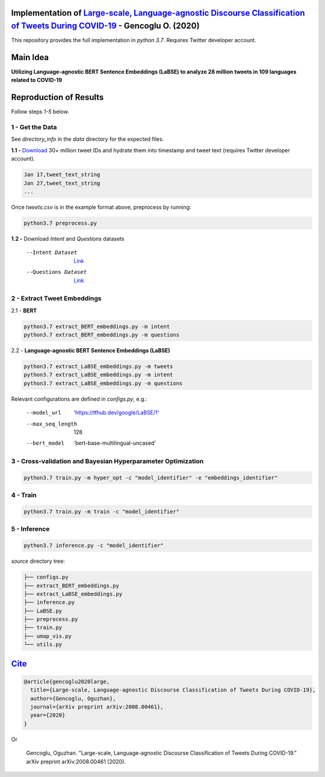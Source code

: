 .. image:: https://github.com/ogencoglu/Language-agnostic_BERT_COVID19_Twitter/blob/master/media/timeline.png
   :width: 400

Implementation of `Large-scale, Language-agnostic Discourse Classification of Tweets During COVID-19 <https://arxiv.org/abs/2008.00461>`_ - Gencoglu O. (2020)
====================
This repository provides the full implementation in *python 3.7*. Requires Twitter developer account.

Main Idea
====================
**Utilizing Language-agnostic BERT Sentence Embeddings (LaBSE) to analyze 28 million tweets in 109 languages related to COVID-19**

.. raw:: html

    <img src="https://github.com/ogencoglu/Language-agnostic_BERT_COVID19_Twitter/blob/master/media/umap.png" height="700px" class="center">

Reproduction of Results
====================

Follow steps *1-5* below.

1 - Get the Data
--------------

See *directory_info* in the *data* directory for the expected files.

**1.1 -** `Download <https://zenodo.org/record/3738018#.Xya8tGMzbCJ>`_ 30+ million tweet IDs and hydrate them into timestamp and tweet text (requires Twitter developer account). 

.. code-block:: bash

   Jan 17,tweet_text_string
   Jan 27,tweet_text_string
   ...

Once *tweets.csv* is in the example format above, preprocess by running:

.. code-block:: bash

  python3.7 preprocess.py

**1.2 -** Download *Intent* and *Questions* datasets

  --Intent Dataset        `Link <https://fb.me/covid_mcid_dataset>`_
  --Questions Dataset     `Link <https://github.com/JerryWei03/COVID-Q>`_

2 - Extract Tweet Embeddings
-------------------------------

2.1 - **BERT**

.. code-block:: bash

  python3.7 extract_BERT_embeddings.py -m intent
  python3.7 extract_BERT_embeddings.py -m questions

2.2 - **Language-agnostic BERT Sentence Embeddings (LaBSE)**

.. code-block:: bash

  python3.7 extract_LaBSE_embeddings.py -m tweets
  python3.7 extract_LaBSE_embeddings.py -m intent
  python3.7 extract_LaBSE_embeddings.py -m questions

Relevant configurations are defined in *configs.py*, e.g.:

  --model_url                  'https://tfhub.dev/google/LaBSE/1'
  --max_seq_length             128
  --bert_model                 'bert-base-multilingual-uncased'

3 - Cross-validation and Bayesian Hyperparameter Optimization
-------------------------------

.. code-block:: bash

  python3.7 train.py -m hyper_opt -c "model_identifier" -e "embeddings_identifier"

4 - Train
-------------------------------

.. code-block:: bash

  python3.7 train.py -m train -c "model_identifier"

5 - Inference
-------------------------------

.. code-block:: bash

  python3.7 inference.py -c "model_identifier"

*source* directory tree:

.. code-block:: bash

  ├── configs.py
  ├── extract_BERT_embeddings.py
  ├── extract_LaBSE_embeddings.py
  ├── inference.py
  ├── LaBSE.py
  ├── preprocess.py
  ├── train.py
  ├── umap_vis.py
  └── utils.py
  
`Cite <https://scholar.google.com/scholar?hl=en&as_sdt=0%2C5&q=Large-scale%2C+Language-agnostic+Discourse+Classification+of+Tweets+During+COVID-19&btnG=>`_
====================
  
.. code-block::

    @article{gencoglu2020large,
      title={Large-scale, Language-agnostic Discourse Classification of Tweets During COVID-19},
      author={Gencoglu, Oguzhan},
      journal={arXiv preprint arXiv:2008.00461},
      year={2020}
    }
    
Or

    Gencoglu, Oguzhan. "Large-scale, Language-agnostic Discourse Classification of Tweets During COVID-19." arXiv preprint arXiv:2008.00461 (2020).
